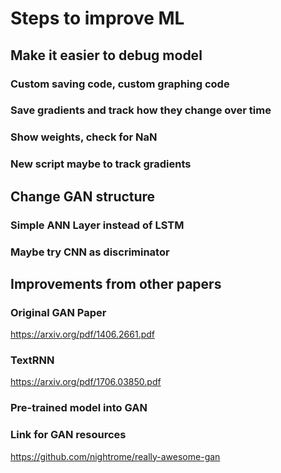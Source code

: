 * Steps to improve ML
** Make it easier to debug model
*** Custom saving code, custom graphing code
*** Save gradients and track how they change over time
*** Show weights, check for NaN
*** New script maybe to track gradients
** Change GAN structure
*** Simple ANN Layer instead of LSTM
*** Maybe try CNN as discriminator
** Improvements from other papers
*** Original GAN Paper
https://arxiv.org/pdf/1406.2661.pdf
*** TextRNN
https://arxiv.org/pdf/1706.03850.pdf
*** Pre-trained model into GAN
*** Link for GAN resources
https://github.com/nightrome/really-awesome-gan
